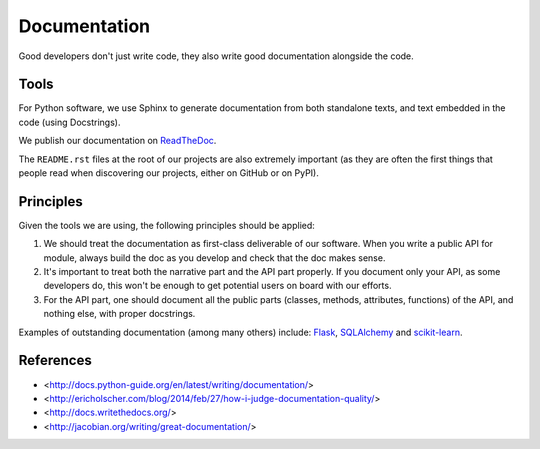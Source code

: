Documentation
=============

Good developers don't just write code, they also write good documentation alongside the code.


Tools
-----

For Python software, we use Sphinx to generate documentation from both standalone texts, and text embedded in the code (using Docstrings).

We publish our documentation on `ReadTheDoc <https://readthedocs.org/>`_.

The ``README.rst`` files at the root of our projects are also extremely important (as they are often the first things that people read when discovering our projects, either on GitHub or on PyPI).


Principles
----------

Given the tools we are using, the following principles should be applied:

1. We should treat the documentation as first-class deliverable of our software. When you write a public API for module, always build the doc as you develop and check that the doc makes sense.

2. It's important to treat both the narrative part and the API part properly. If you document only your API, as some developers do, this won't be enough to get potential users on board with our efforts.

3. For the API part, one should document all the public parts (classes, methods, attributes, functions) of the API, and nothing else, with proper docstrings. 


Examples of outstanding documentation (among many others) include: `Flask <http://flask.pocoo.org/docs/>`_, `SQLAlchemy <http://docs.sqlalchemy.org/en/>`_ and `scikit-learn <http://scikit-learn.org/stable/documentation.html>`_.



References
----------

- <http://docs.python-guide.org/en/latest/writing/documentation/>
- <http://ericholscher.com/blog/2014/feb/27/how-i-judge-documentation-quality/>
- <http://docs.writethedocs.org/>
- <http://jacobian.org/writing/great-documentation/>

